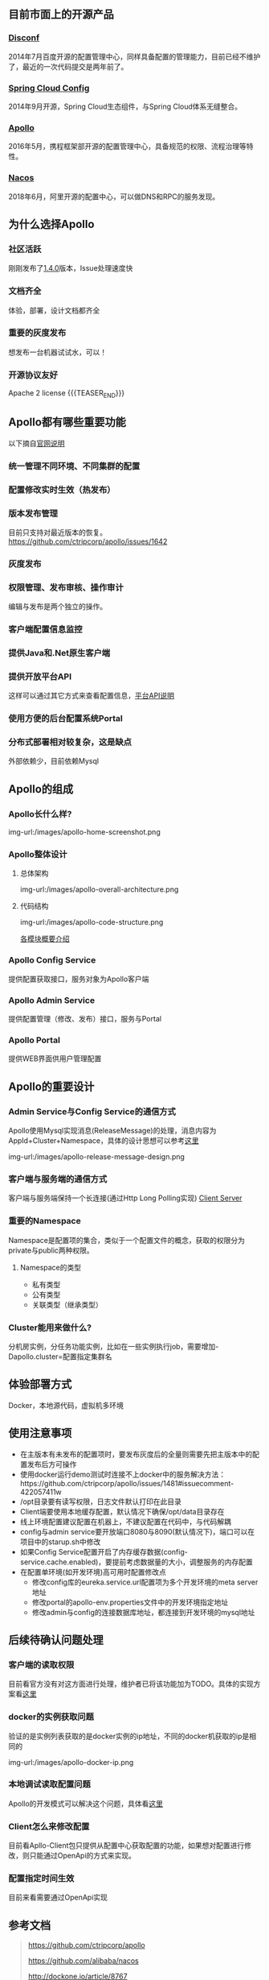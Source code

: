 #+BEGIN_COMMENT
.. title: Apollo 配置中心畅游
.. slug: apollo-config-swim
.. date: 2019-05-09 17:34:09 UTC+08:00
.. tags: 
.. category: 
.. link: 
.. description: 
.. type: text

#+END_COMMENT

** 目前市面上的开源产品
   :PROPERTIES:
   :ID:       24469E90-D66B-46C3-8111-273DC545ED9C
   :END:
*** [[https://github.com/knightliao/disconf][Disconf]]
    :PROPERTIES:
    :ID:       A8F19C10-24A4-462A-A278-3CC6866B6104
    :END:
    2014年7月百度开源的配置管理中心，同样具备配置的管理能力，目前已经不维护了，最近的一次代码提交是两年前了。
*** [[https://github.com/spring-cloud/spring-cloud-config][Spring Cloud Config]]
    :PROPERTIES:
    :ID:       A1015FF2-133D-4C64-BFB3-8A9E027D1D19
    :END:
2014年9月开源，Spring Cloud生态组件，与Spring Cloud体系无缝整合。
*** [[https://github.com/ctripcorp/apollo][Apollo]]
    :PROPERTIES:
    :ID:       09F80DD2-2794-40E6-A443-2F4868166899
    :END:
2016年5月，携程框架部开源的配置管理中心，具备规范的权限、流程治理等特性。
*** [[https://github.com/alibaba/nacos][Nacos]]
    :PROPERTIES:
    :ID:       A38D7032-C1A2-4C94-A771-E23ACE4B13F4
    :END:
2018年6月，阿里开源的配置中心，可以做DNS和RPC的服务发现。
** 为什么选择Apollo
   :PROPERTIES:
   :ID:       93AD45B7-443A-4A92-8F7F-DBE208D9D995
   :END:
*** 社区活跃
    :PROPERTIES:
    :ID:       8B50A2C7-E400-4B1C-8C89-1E0FAD78C732
    :END:
    刚刚发布了[[https://github.com/ctripcorp/apollo/releases/tag/v1.4.0][1.4.0]]版本，Issue处理速度快
*** 文档齐全
    :PROPERTIES:
    :ID:       1F051A4F-9F86-494A-BE3D-CBF0568D9B13
    :END:
    体验，部署，设计文档都齐全
*** 重要的灰度发布
    :PROPERTIES:
    :ID:       3D3ED757-D257-4CC3-84B8-0752F4ACD983
    :END:
    想发布一台机器试试水，可以！
*** 开源协议友好
    :PROPERTIES:
    :ID:       7A92103D-AFF4-4204-A8FC-CC0464E298D4
    :END:
    Apache 2 license
{{{TEASER_END}}}
** Apollo都有哪些重要功能
   :PROPERTIES:
   :ID:       0C1321E8-8D2E-495E-A1BB-65AC031794B3
   :END:
   以下摘自[[https://github.com/ctripcorp/apollo#features][官网说明]]
*** 统一管理不同环境、不同集群的配置
    :PROPERTIES:
    :ID:       1643865B-0EF0-402F-B47E-0E21099A8FAC
    :END:
*** 配置修改实时生效（热发布）
    :PROPERTIES:
    :ID:       B7E2092D-B527-4592-A087-C74EAC86377C
    :END:
*** 版本发布管理
    :PROPERTIES:
    :ID:       90C41B7F-0B4B-4DB8-9CF2-02828BDA6DE0
    :END:
    目前只支持对最近版本的恢复。[[https://github.com/ctripcorp/apollo/issues/1642][https://github.com/ctripcorp/apollo/issues/1642]]
*** 灰度发布
    :PROPERTIES:
    :ID:       BAEB34A8-6C80-4BFB-8CBC-41572072A260
    :END:
*** 权限管理、发布审核、操作审计
    :PROPERTIES:
    :ID:       892929BB-D7E2-41B2-B198-D0C6F6C3B0A8
    :END:
    编辑与发布是两个独立的操作。
*** 客户端配置信息监控
    :PROPERTIES:
    :ID:       0227ED14-7754-4EF9-9579-11615DDB0609
    :END:
*** 提供Java和.Net原生客户端
    :PROPERTIES:
    :ID:       35EE8191-FF3C-4778-8BFA-4AF5444B9048
    :END:
*** 提供开放平台API
    :PROPERTIES:
    :ID:       DECAE90E-1C80-44FD-B2C2-0B62A54E50FB
    :END:
    这样可以通过其它方式来查看配置信息，[[https://github.com/ctripcorp/apollo/wiki/Apollo%25E5%25BC%2580%25E6%2594%25BE%25E5%25B9%25B3%25E5%258F%25B0][平台API说明]]
*** 使用方便的后台配置系统Portal
    :PROPERTIES:
    :ID:       0D846262-4FC3-4ED7-9BD6-8DF85489F13C
    :END:
*** 分布式部署相对较复杂，这是缺点
    :PROPERTIES:
    :ID:       242AAC61-471F-47DB-A4F5-08372C963A92
    :END:
    外部依赖少，目前依赖Mysql
** Apollo的组成
   :PROPERTIES:
   :ID:       AC32230B-1CCE-4CFC-806F-6F8FE3A70783
   :END:
*** Apollo长什么样?
    :PROPERTIES:
    :ID:       920AD4AB-F81D-4BF4-A696-4C7F730AE8B3
    :END:
    img-url:/images/apollo-home-screenshot.png
*** Apollo整体设计 
    :PROPERTIES:
    :ID:       62516B1E-749F-46F5-9713-A138EACCF95B
    :END:
**** 总体架构
     :PROPERTIES:
     :ID:       11B14E61-02E5-4828-B3D9-9E67B7D69D9D
     :END:
     img-url:/images/apollo-overall-architecture.png
**** 代码结构
     :PROPERTIES:
     :ID:       D757F06D-B9D8-4FB9-A452-A763E5F84F1F
     :END:
     img-url:/images/apollo-code-structure.png

     [[https://github.com/ctripcorp/apollo/wiki/Apollo%25E9%2585%258D%25E7%25BD%25AE%25E4%25B8%25AD%25E5%25BF%2583%25E8%25AE%25BE%25E8%25AE%25A1#13-%25E5%2590%2584%25E6%25A8%25A1%25E5%259D%2597%25E6%25A6%2582%25E8%25A6%2581%25E4%25BB%258B%25E7%25BB%258D][各模块概要介绍]]
*** Apollo Config Service
    :PROPERTIES:
    :ID:       EFC7B929-48E3-430E-B9D6-DDF4BB67A0A0
    :END:
    提供配置获取接口，服务对象为Apollo客户端
*** Apollo Admin Service
    :PROPERTIES:
    :ID:       62CDB9D8-D64A-43D6-9768-900A1CDA9DCD
    :END:
    提供配置管理（修改、发布）接口，服务与Portal
*** Apollo Portal
    :PROPERTIES:
    :ID:       C54CBBC7-88AF-4A4C-A4A5-00FF7C8F3A40
    :END:
    提供WEB界面供用户管理配置
** Apollo的重要设计
   :PROPERTIES:
   :ID:       2ECAA60E-CDEC-4156-9FFC-04A2875B3C1E
   :END:
*** Admin Service与Config Service的通信方式
    :PROPERTIES:
    :ID:       90F032EB-378F-4447-A244-0E4B9321C0F4
    :END:
    Apollo使用Mysql实现消息(ReleaseMessage)的处理，消息内容为AppId+Cluster+Namespace，具体的设计思想可以参考[[https://github.com/ctripcorp/apollo/wiki/Apollo%25E9%2585%258D%25E7%25BD%25AE%25E4%25B8%25AD%25E5%25BF%2583%25E8%25AE%25BE%25E8%25AE%25A1#211-%25E5%258F%2591%25E9%2580%2581releasemessage%25E7%259A%2584%25E5%25AE%259E%25E7%258E%25B0%25E6%2596%25B9%25E5%25BC%258F][这里]]

    img-url:/images/apollo-release-message-design.png
*** 客户端与服务端的通信方式
    :PROPERTIES:
    :ID:       BE21C115-40BE-4E4C-BC83-E444B7BEACE6
    :END:
    客户端与服务端保持一个长连接(通过Http Long Polling实现)
    [[file:~/github/apollo/doc/images/client-architecture.png][Client Server]]
*** 重要的Namespace
    :PROPERTIES:
    :ID:       D278B193-F25B-4C7F-A063-5C5DD2EA6041
    :END:
    Namespace是配置项的集合，类似于一个配置文件的概念，获取的权限分为private与public两种权限。
**** Namespace的类型
     :PROPERTIES:
     :ID:       80D21C9D-25F8-48E8-A629-753757697AD9
     :END:
     - 私有类型
     - 公有类型
     - 关联类型（继承类型）
*** Cluster能用来做什么?
    :PROPERTIES:
    :ID:       7999356A-1E22-424D-A577-81EE1EECCA14
    :END:
    分机房实例，分任务功能实例，比如在一些实例执行job，需要增加-Dapollo.cluster=配置指定集群名
** 体验部署方式
   :PROPERTIES:
   :ID:       9BA86A7E-AD18-4162-BFA6-8C04AE88AD9C
   :END:
   Docker，本地源代码，虚拟机多环境
** 使用注意事项
   :PROPERTIES:
   :ID:       CED3F392-CA50-497B-8253-971664F19DBF
   :END:
   - 在主版本有未发布的配置项时，要发布灰度后的全量则需要先把主版本中的配置发布后方可操作
   - 使用docker运行demo测试时连接不上docker中的服务解决方法：https://github.com/ctripcorp/apollo/issues/1481#issuecomment-422057411w
   - /opt目录要有读写权限，日志文件默认打印在此目录
   - Client端要使用本地缓存配置，默认情况下确保/opt/data目录存在
   - 线上环境配置建议配置在机器上，不建议配置在代码中，与代码解耦
   - config与admin service要开放端口8080与8090(默认情况下)，端口可以在项目中的starup.sh中修改
   - 如果Config Service配置开启了内存缓存数据(config-service.cache.enabled)，要提前考虑数据量的大小，调整服务的内存配置
   - 在配置单环境(如开发环境)高可用时配置修改点
      + 修改config库的eureka.service.url配置项为多个开发环境的meta server地址
      + 修改portal的apollo-env.properties文件中的开发环境指定地址
      + 修改admin与config的连接数据库地址，都连接到开发环境的mysql地址
** 后续待确认问题处理
   :PROPERTIES:
   :ID:       F209BF01-70B7-4A5E-9595-ABD967F6443B
   :END:
*** 客户端的读取权限 
    :PROPERTIES:
    :ID:       E8AE81D5-3406-45CB-B35D-8D24A086B1BF
    :END:
    目前看官方没有对这方面进行处理，维护者已将该功能加为TODO。具体的实现方案看[[https://github.com/ctripcorp/apollo/issues/2099#issuecomment-478240713][这里]]
*** docker的实例获取问题
    :PROPERTIES:
    :ID:       A48102F1-F9D7-45E9-8951-1126E198283D
    :END:
    验证的是实例列表获取的是docker实例的ip地址，不同的docker机获取的ip是相同的

    img-url:/images/apollo-docker-ip.png 
*** 本地调试读取配置问题
    :PROPERTIES:
    :ID:       EFF9C14D-4F0D-4EDC-9B09-307B929C39DD
    :END:
    Apollo的开发模式可以解决这个问题，具体看[[https://github.com/ctripcorp/apollo/wiki/Java%25E5%25AE%25A2%25E6%2588%25B7%25E7%25AB%25AF%25E4%25BD%25BF%25E7%2594%25A8%25E6%258C%2587%25E5%258D%2597#%25E4%25BA%2594%25E6%259C%25AC%25E5%259C%25B0%25E5%25BC%2580%25E5%258F%2591%25E6%25A8%25A1%25E5%25BC%258F][这里]]
*** Client怎么来修改配置
    :PROPERTIES:
    :ID:       31E808C3-330E-40C4-AE82-CE97F541094C
    :END:
    目前看Apllo-Client包只提供从配置中心获取配置的功能，如果想对配置进行修改，则只能通过OpenApi的方式来实现。
*** 配置指定时间生效
    :PROPERTIES:
    :ID:       07B3F373-56A8-4620-9D54-C14B04240403
    :END:
    目前来看需要通过OpenApi实现
** 参考文档
   :PROPERTIES:
   :ID:       8D01547C-7A70-4520-9E93-4820385D31CD
   :END:
   #+BEGIN_QUOTE 
   https://github.com/ctripcorp/apollo

   https://github.com/alibaba/nacos 
    
   http://dockone.io/article/8767
   #+END_QUOTE